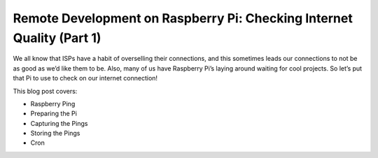.. blogpost::
    published: 2017-07-04 12:00
    excerpt: (First of two parts) Use a Rasberry Pi to check internet quality
        by collecting and storing ping times
    wp_url: 2017/07/raspberry-ping-1/
    is_pro: True
    references:
        kbbtechnology:
            - flask
            - flask_restful
            - postgresql
            - rest
        kbbtopic:
            - debugging
            - breakpoints
        kbbauthor:
            - ernsthaagsman

======================================================================
Remote Development on Raspberry Pi: Checking Internet Quality (Part 1)
======================================================================

We all know that ISPs have a habit of overselling their connections, and this
sometimes leads our connections to not be as good as we’d like them to be.
Also, many of us have Raspberry Pi’s laying around waiting for cool projects.
So let’s put that Pi to use to check on our internet connection!

This blog post covers:

- Raspberry Ping

- Preparing the Pi

- Capturing the Pings

- Storing the Pings

- Cron